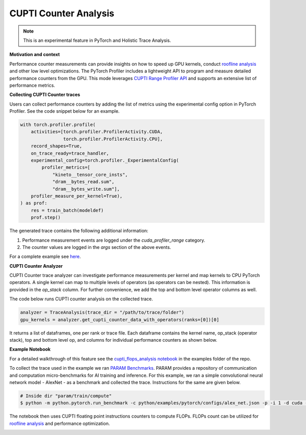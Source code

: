 CUPTI Counter Analysis
=======================
.. note::
    This is an experimental feature in PyTorch and Holistic Trace Analysis.

**Motivation and context**

Performance counter measurements can provide insights on how to speed up GPU
kernels, conduct `roofline analysis`_ and other low level optimizations. The
PyTorch Profiler includes a lightweight API to program and measure detailed
performance counters from the GPU. This mode leverages `CUPTI Range Profiler
API <https://docs.nvidia.com/cupti/r_main.html#r_profiler>`_  and supports an
extensive list of performance metrics.


**Collecting CUPTI Counter traces**

Users can collect performance counters by adding the list of metrics using the
experimental config option in PyTorch Profiler. See the code snippet below for
an example.

.. code-block:: python

    with torch.profiler.profile(
        activities=[torch.profiler.ProfilerActivity.CUDA,
                    torch.profiler.ProfilerActivity.CPU],
        record_shapes=True,
        on_trace_ready=trace_handler,
        experimental_config=torch.profiler._ExperimentalConfig(
            profiler_metrics=[
                "kineto__tensor_core_insts",
                "dram__bytes_read.sum",
                "dram__bytes_write.sum"],
        profiler_measure_per_kernel=True),
    ) as prof:
        res = train_batch(modeldef)
        prof.step()

The generated trace contains the following additional information:

#. Performance measurement events are logged under the `cuda_profiler_range` category.
#. The counter values are logged in the *args* section of the above events.

For a complete example see `here <https://github.com/facebookresearch/HolisticTraceAnalysis/blob/main/examples/cupti_flops_analysis.py>`_.

**CUPTI Counter Analyzer**

CUPTI Counter trace analyzer can investigate performance measurements per
kernel and map kernels to CPU PyTorch operators. A single kernel can map to
multiple levels of operators (as operators can be nested). This information is
provided in the `op_stack` column. For further convenience, we add the top and
bottom level operator columns as well.

The code below runs CUPTI counter analysis on the collected trace.

.. code-block:: python

   analyzer = TraceAnalysis(trace_dir = "/path/to/trace/folder")
   gpu_kernels = analyzer.get_cupti_counter_data_with_operators(ranks=[0])[0]

It returns a list of dataframes, one per rank or trace file. Each dataframe
contains the kernel name, op_stack (operator stack), top and bottom level op,
and columns for individual performance counters as shown below.

.. image:: ../_static/cupti_counter_analysis.png

**Example Notebook**

For a detailed walkthrough of this feature see the `cupti_flops_analysis
notebook
<https://github.com/facebookresearch/HolisticTraceAnalysis/blob/main/examples/cupti_flops_analysis.ipynb>`_
in the examples folder of the repo.

To collect the trace used in the example we ran `PARAM Benchmarks
<https://github.com/facebookresearch/param/tree/main/train/compute/python>`_.
PARAM provides a repository of communication and computation micro-benchmarks
for AI training and inference. For this example, we ran a simple convolutional
neural network model - AlexNet - as a benchmark and collected the trace.
Instructions for the same are given below.

.. code-block:: bash

  # Inside dir "param/train/compute"
  $ python -m python.pytorch.run_benchmark -c python/examples/pytorch/configs/alex_net.json -p -i 1 -d cuda --cupti-profiler --cupti-profiler-measure-per-kernel

The notebook then uses CUPTI floating point instructions counters to compute
FLOPs. FLOPs count can be utilized for `roofline analysis`_ and performance
optimization.

.. image:: ../_static/cupti_counter_analysis_flops.png

.. _roofline analysis: https://en.wikipedia.org/wiki/Roofline_model
